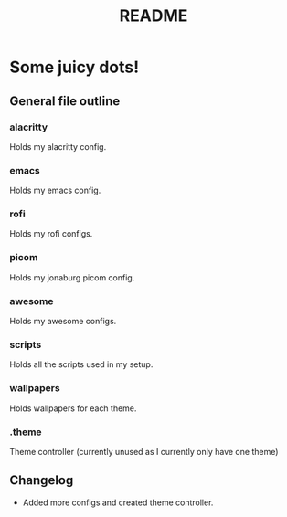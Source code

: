 #+TITLE: README

* Some juicy dots!

**  General file outline

*** alacritty
Holds my alacritty config.

*** emacs
Holds my emacs config.

*** rofi
Holds my rofi configs.

*** picom
Holds my jonaburg picom config.

*** awesome
Holds my awesome configs.

*** scripts
Holds all the scripts used in my setup.

*** wallpapers
Holds wallpapers for each theme.

*** .theme
Theme controller (currently unused as I currently only have one theme)

** Changelog

- Added more configs and created theme controller.

